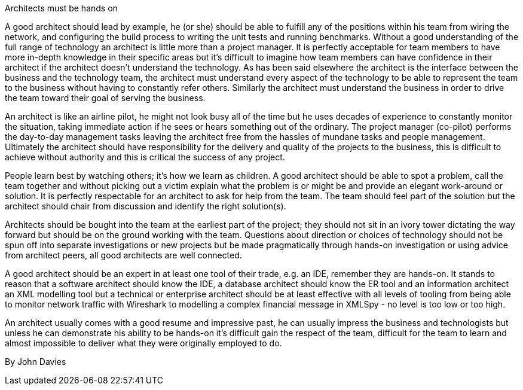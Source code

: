 ﻿Architects must be hands on

A good architect should lead by example, he (or she) should be able to fulfill any of the positions within his team from wiring the network, and configuring the build process to writing the unit tests and running benchmarks. Without a good understanding of the full range of technology an architect is little more than a project manager. It is perfectly acceptable for team members to have more in-depth knowledge in their specific areas but it's difficult to imagine how team members can have confidence in their architect if the architect doesn't understand the technology. As has been said elsewhere the architect is the interface between the business and the technology team, the architect must understand every aspect of the technology to be able to represent the team to the business without having to constantly refer others. Similarly the architect must understand the business in order to drive the team toward their goal of serving the business.

An architect is like an airline pilot, he might not look busy all of the time but he uses decades of experience to constantly monitor the situation, taking immediate action if he sees or hears something out of the ordinary. The project manager (co-pilot) performs the day-to-day management tasks leaving the architect free from the hassles of mundane tasks and people management. Ultimately the architect should have responsibility for the delivery and quality of the projects to the business, this is difficult to achieve without authority and this is critical the success of any project.

People learn best by watching others; it's how we learn as children. A good architect should be able to spot a problem, call the team together and without picking out a victim explain what the problem is or might be and provide an elegant work-around or solution. It is perfectly respectable for an architect to ask for help from the team. The team should feel part of the solution but the architect should chair from discussion and identify the right solution(s).

Architects should be bought into the team at the earliest part of the project; they should not sit in an ivory tower dictating the way forward but should be on the ground working with the team. Questions about direction or choices of technology should not be spun off into separate investigations or new projects but be made pragmatically through hands-on investigation or using advice from architect peers, all good architects are well connected.

A good architect should be an expert in at least one tool of their trade, e.g. an IDE, remember they are hands-on. It stands to reason that a software architect should know the IDE, a database architect should know the ER tool and an information architect an XML modelling tool but a technical or enterprise architect should be at least effective with all levels of tooling from being able to monitor network traffic with Wireshark to modelling a complex financial message in XMLSpy - no level is too low or too high.

An architect usually comes with a good resume and impressive past, he can usually impress the business and technologists but unless he can demonstrate his ability to be hands-on it's difficult gain the respect of the team, difficult for the team to learn and almost impossible to deliver what they were originally employed to do.

By John Davies